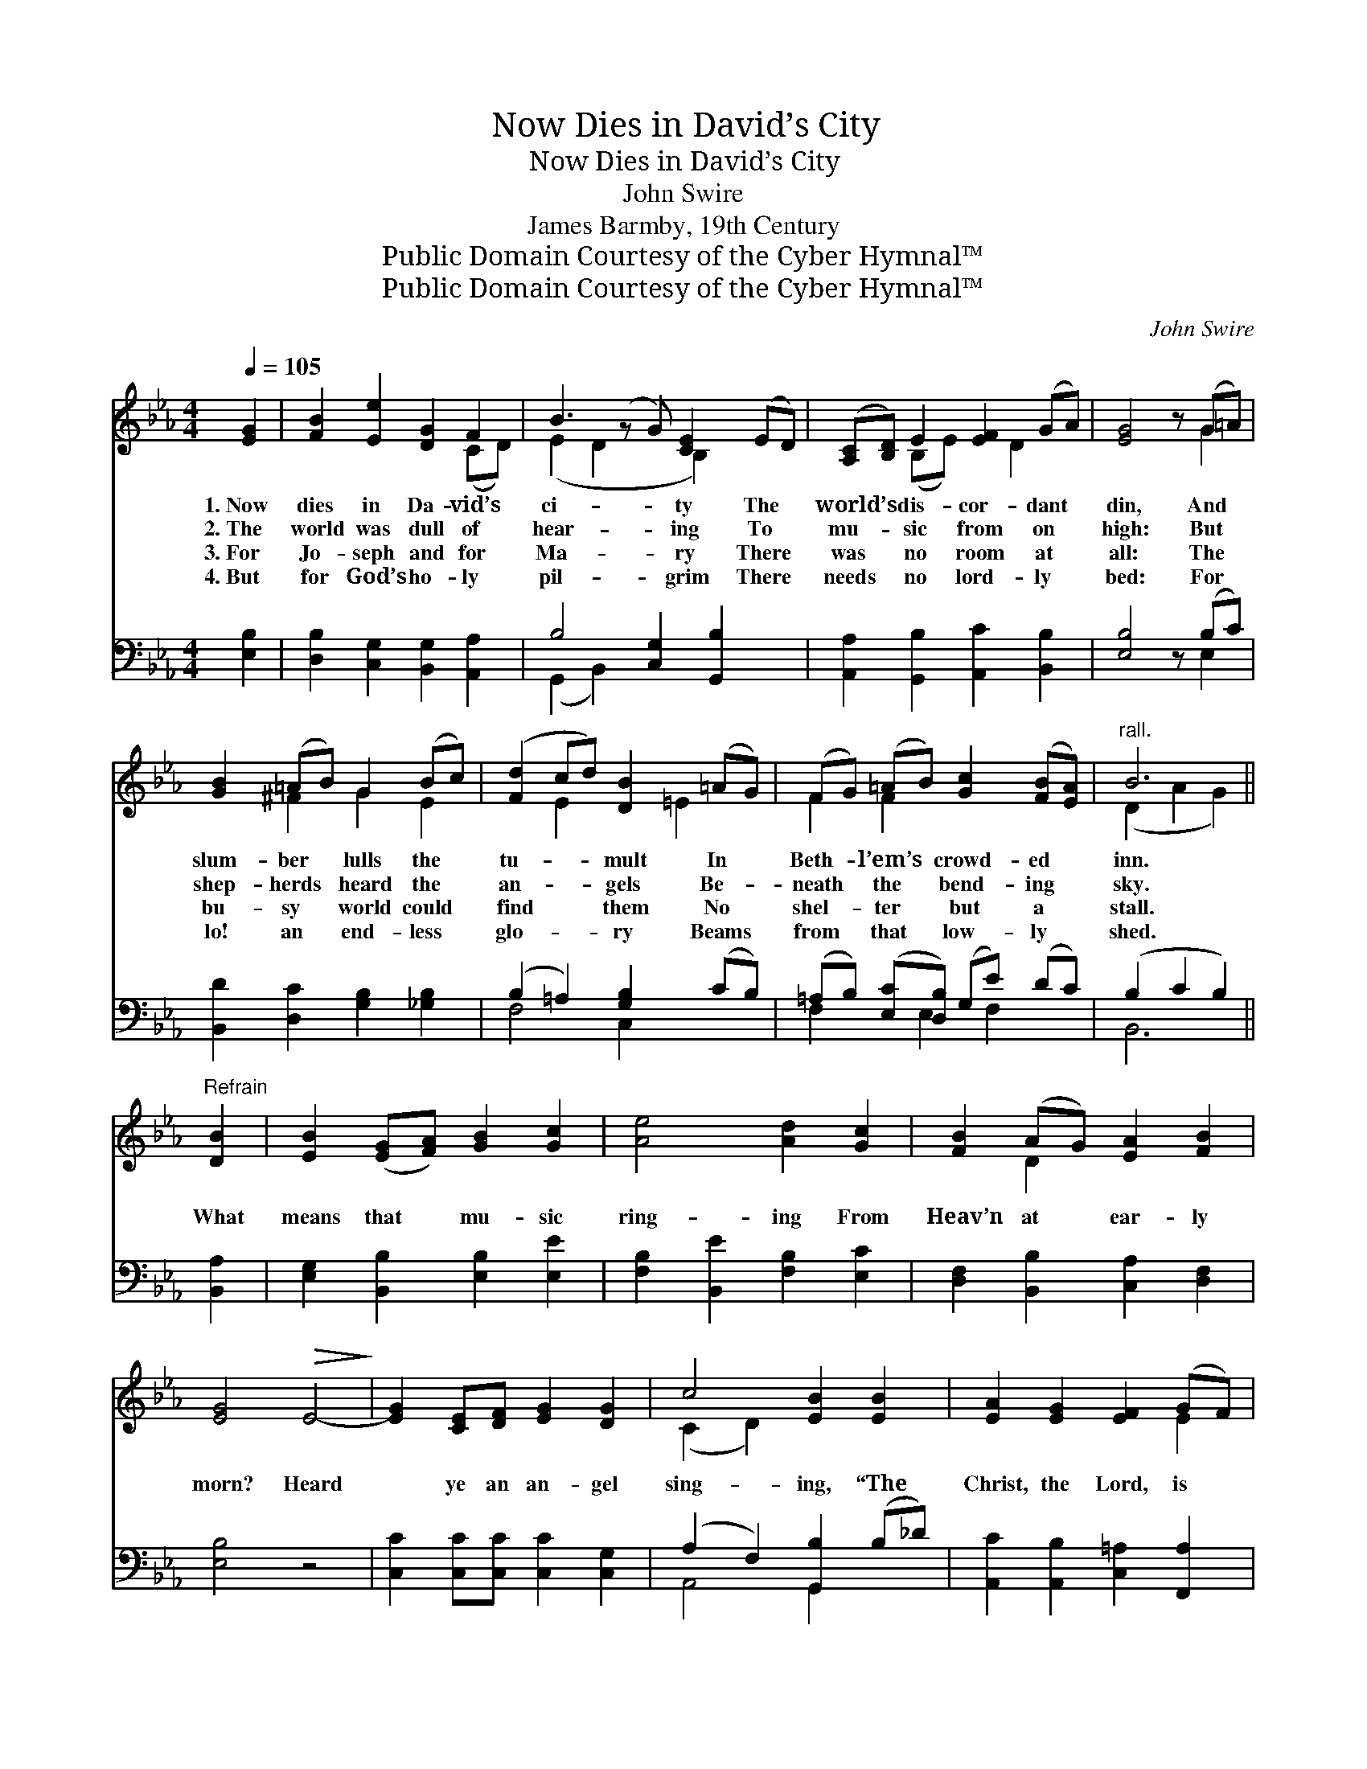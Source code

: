 X:1
T:Now Dies in David’s City
T:Now Dies in David’s City
T:John Swire
T:James Barmby, 19th Century
T:Public Domain Courtesy of the Cyber Hymnal™
T:Public Domain Courtesy of the Cyber Hymnal™
C:John Swire
Z:Public Domain
Z:Courtesy of the Cyber Hymnal™
%%score ( 1 2 ) ( 3 4 )
L:1/8
Q:1/4=105
M:4/4
K:Eb
V:1 treble 
V:2 treble 
V:3 bass 
V:4 bass 
V:1
 [EG]2 | [FB]2 [Ee]2 [DG]2 F2 | B3 (z G) [CE]2 (ED) | ([A,C][B,D]) E2 [EF]2 (GA) | [EG]4 z (G=A) | %5
w: 1.~Now|dies in Da- vid’s|ci- * ty The *|world’s * dis- cor- dant *|din, And *|
w: 2.~The|world was dull of|hear- * ing To *|mu- * sic from on *|high: But *|
w: 3.~For|Jo- seph and for|Ma- * ry There *|was * no room at *|all: The *|
w: 4.~But|for God’s ho- ly|pil- * grim There *|needs * no lord- ly *|bed: For *|
 [GB]2 (=AB) G2 (Bc) | ([Fd]2 cd) [DB]2 (=AG) | (FG) (=AB) [Gc]2 ([FB][EA]) |"^rall." B6 || %9
w: slum- ber * lulls the *|tu- * * mult In *|Beth- * l’em’s * crowd- ed *|inn.|
w: shep- herds * heard the *|an- * * gels Be- *|neath * the * bend- ing *|sky.|
w: bu- sy * world could *|find * * them No *|shel- * ter * but a *|stall.|
w: lo! an * end- less *|glo- * * ry Beams *|from * that * low- ly *|shed.|
"^Refrain" [DB]2 | [EB]2 ([EG][FA]) [GB]2 [Gc]2 | [Ae]4 [Ad]2 [Gc]2 | [FB]2 (AG) [EA]2 [FB]2 | %13
w: ||||
w: What|means that * mu- sic|ring- ing From|Heav’n at * ear- ly|
w: ||||
w: ||||
 [EG]4!>(! E4-!>)! | [EG]2 [CE][DF] [EG]2 [DG]2 | c4 [EB]2 [EB]2 | [EA]2 [EG]2 [EF]2 (GF) | %17
w: ||||
w: morn? Heard|* ye an an- gel|sing- ing, “The|Christ, the Lord, is *|
w: ||||
w: ||||
 [DF]4 z4 | ([GB][FA])[EG][FA] [GB]2 [FB]2 | [Ee]4"^rall." E2 [EF]2 | ([EG][FA]) [EB]2 G2 z x3 | %21
w: ||||
w: born”?|Heard * ye an an- gel|sing- ing, “The|Christ, * the Lord,|
w: ||||
w: ||||
 E6 |] %22
w: |
w: is|
w: |
w: |
V:2
 x2 | x6 (CD) | (E2 D2 x B,2) x2 | x2 (B,E) x D2 x | x5 G2 | x2 ^F2 G2 E2 | x2 E2 x =E2 x | %7
 F2 F2 x4 | (D2 A2 G2) || x2 | x8 | x8 | x2 D2 x4 | x8 | x8 | (C2 D2) x4 | x6 E2 | x8 | x8 | %19
 x4 E2 x2 | x4 E3 (F2 D) | E6 |] %22
V:3
 [E,B,]2 | [D,B,]2 [C,G,]2 [B,,G,]2 [A,,A,]2 | B,4 [C,G,]2 [G,,B,]2 x | %3
 [A,,A,]2 [G,,B,]2 [A,,C]2 [B,,B,]2 | [E,B,]4 z (B,C) | [B,,D]2 [D,C]2 [G,B,]2 [_G,B,]2 | %6
 (B,2 =A,2) [G,B,]2 (CB,) | (=A,B,) ([E,C][D,B,]) (G,E) (DC) | (B,2 C2 B,2) || [B,,A,]2 | %10
 [E,G,]2 [B,,B,]2 [E,B,]2 [E,E]2 | [F,B,]2 [B,,E]2 [F,B,]2 [E,C]2 | %12
 [D,F,]2 [B,,B,]2 [C,A,]2 [D,F,]2 | [E,B,]4 z4 | [C,C]2 [C,C][C,C] [C,C]2 [C,G,]2 | %15
 (A,2 F,2) [G,,B,]2 (B,_D) | [A,,C]2 [A,,B,]2 [C,=A,]2 [F,,A,]2 | [B,,B,]4!>(! B,4-!>)! | %18
 [E,B,]2 [E,B,][E,B,] [E,B,]2 [D,B,]2 | (G,2 F,2) [=C,G,]2 [_C,A,]2 | %20
 [B,,B,]2 ([G,,B,][A,,C]) (B,G,) [B,,A,]2 x2 | [E,G,]6 |] %22
V:4
 x2 | x8 | (G,,2 B,,2) x5 | x8 | x5 E,2 | x8 | F,4 C,2 x2 | F,2 x E,2 F,2 x | B,,6 || x2 | x8 | %11
 x8 | x8 | x8 | x8 | A,,4 G,,2 x2 | x8 | x8 | x8 | _C,4 x4 | x4 B,,2 x4 | x6 |] %22

